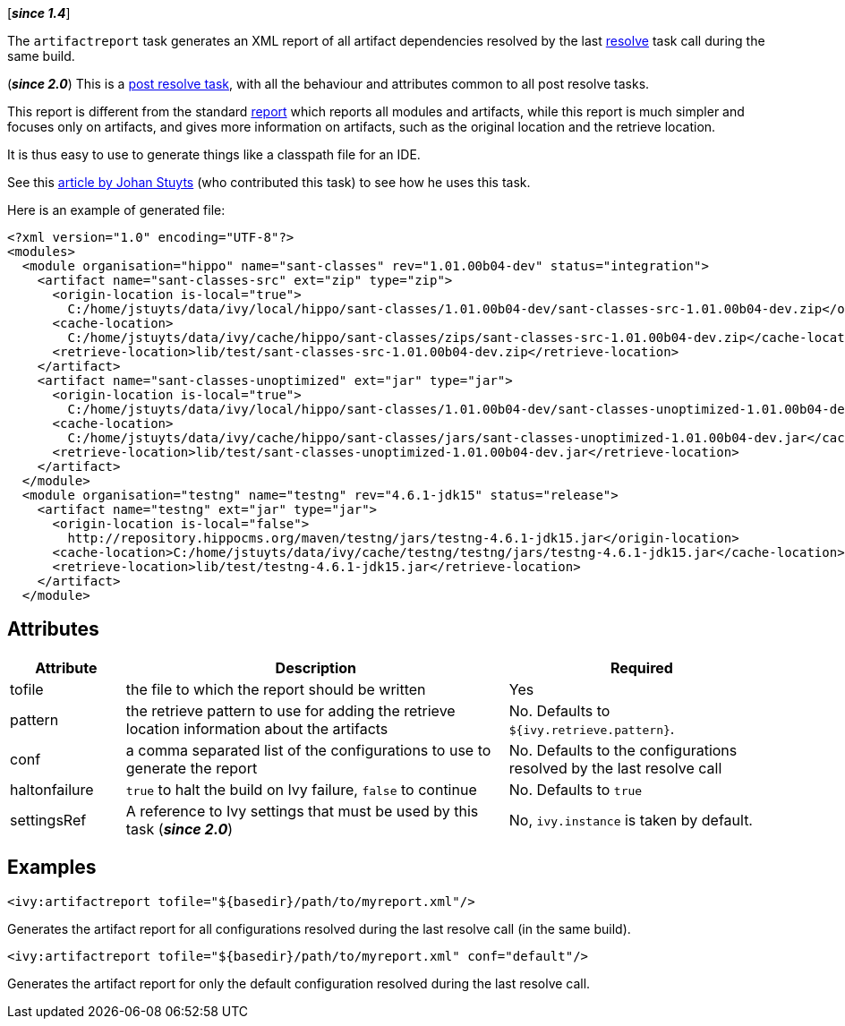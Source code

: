 ////
   Licensed to the Apache Software Foundation (ASF) under one
   or more contributor license agreements.  See the NOTICE file
   distributed with this work for additional information
   regarding copyright ownership.  The ASF licenses this file
   to you under the Apache License, Version 2.0 (the
   "License"); you may not use this file except in compliance
   with the License.  You may obtain a copy of the License at

     https://www.apache.org/licenses/LICENSE-2.0

   Unless required by applicable law or agreed to in writing,
   software distributed under the License is distributed on an
   "AS IS" BASIS, WITHOUT WARRANTIES OR CONDITIONS OF ANY
   KIND, either express or implied.  See the License for the
   specific language governing permissions and limitations
   under the License.
////

[*__since 1.4__*]

The `artifactreport` task generates an XML report of all artifact dependencies resolved by the last link:../use/resolve{outfilesuffix}[resolve] task call during the same build.

(*__since 2.0__*) This is a link:../use/postresolvetask{outfilesuffix}[post resolve task], with all the behaviour and attributes common to all post resolve tasks.

This report is different from the standard link:../use/report{outfilesuffix}[report] which reports all modules and artifacts, while this report is much simpler and focuses only on artifacts, and gives more information on artifacts, such as the original location and the retrieve location.

It is thus easy to use to generate things like a classpath file for an IDE.

See this link:http://www.jaya.free.fr/ivy/doc/articles/ease-multi-module.html[article by Johan Stuyts] (who contributed this task) to see how he uses this task.

Here is an example of generated file:

[source,xml]
----
<?xml version="1.0" encoding="UTF-8"?>
<modules>
  <module organisation="hippo" name="sant-classes" rev="1.01.00b04-dev" status="integration">
    <artifact name="sant-classes-src" ext="zip" type="zip">
      <origin-location is-local="true">
        C:/home/jstuyts/data/ivy/local/hippo/sant-classes/1.01.00b04-dev/sant-classes-src-1.01.00b04-dev.zip</origin-location>
      <cache-location>
        C:/home/jstuyts/data/ivy/cache/hippo/sant-classes/zips/sant-classes-src-1.01.00b04-dev.zip</cache-location>
      <retrieve-location>lib/test/sant-classes-src-1.01.00b04-dev.zip</retrieve-location>
    </artifact>
    <artifact name="sant-classes-unoptimized" ext="jar" type="jar">
      <origin-location is-local="true">
        C:/home/jstuyts/data/ivy/local/hippo/sant-classes/1.01.00b04-dev/sant-classes-unoptimized-1.01.00b04-dev.jar</origin-location>
      <cache-location>
        C:/home/jstuyts/data/ivy/cache/hippo/sant-classes/jars/sant-classes-unoptimized-1.01.00b04-dev.jar</cache-location>
      <retrieve-location>lib/test/sant-classes-unoptimized-1.01.00b04-dev.jar</retrieve-location>
    </artifact>
  </module>
  <module organisation="testng" name="testng" rev="4.6.1-jdk15" status="release">
    <artifact name="testng" ext="jar" type="jar">
      <origin-location is-local="false">
        http://repository.hippocms.org/maven/testng/jars/testng-4.6.1-jdk15.jar</origin-location>
      <cache-location>C:/home/jstuyts/data/ivy/cache/testng/testng/jars/testng-4.6.1-jdk15.jar</cache-location>
      <retrieve-location>lib/test/testng-4.6.1-jdk15.jar</retrieve-location>
    </artifact>
  </module>
----

== Attributes

[options="header",cols="15%,50%,35%"]
|=======
|Attribute|Description|Required
|tofile|the file to which the report should be written|Yes
|pattern|the retrieve pattern to use for adding the retrieve location information about the artifacts|No. Defaults to `${ivy.retrieve.pattern}`.
|conf|a comma separated list of the configurations to use to generate the report|No. Defaults to the configurations resolved by the last resolve call
|haltonfailure|`true` to halt the build on Ivy failure, `false` to continue|No. Defaults to `true`
|settingsRef|A reference to Ivy settings that must be used by this task (*__since 2.0__*)|No, `ivy.instance` is taken by default.
|=======

== Examples

[source,xml]
----
<ivy:artifactreport tofile="${basedir}/path/to/myreport.xml"/>
----

Generates the artifact report for all configurations resolved during the last resolve call (in the same build).

[source,xml]
----
<ivy:artifactreport tofile="${basedir}/path/to/myreport.xml" conf="default"/>
----

Generates the artifact report for only the default configuration resolved during the last resolve call.
